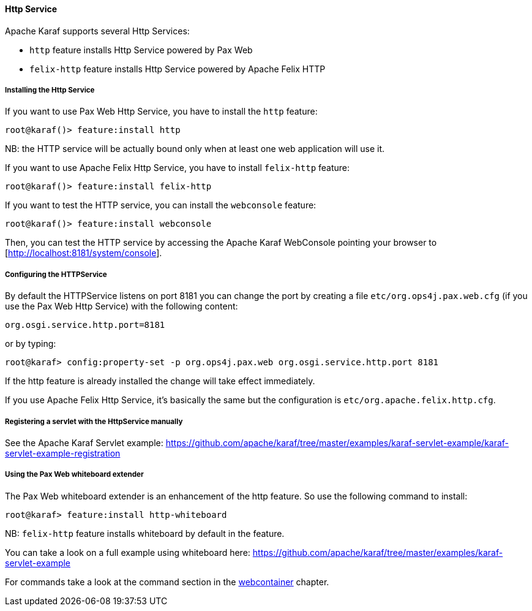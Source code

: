 //
// Licensed under the Apache License, Version 2.0 (the "License");
// you may not use this file except in compliance with the License.
// You may obtain a copy of the License at
//
//      http://www.apache.org/licenses/LICENSE-2.0
//
// Unless required by applicable law or agreed to in writing, software
// distributed under the License is distributed on an "AS IS" BASIS,
// WITHOUT WARRANTIES OR CONDITIONS OF ANY KIND, either express or implied.
// See the License for the specific language governing permissions and
// limitations under the License.
//

==== Http Service

Apache Karaf supports several Http Services:

* `http` feature installs Http Service powered by Pax Web
* `felix-http` feature installs Http Service powered by Apache Felix HTTP

===== Installing the Http Service

If you want to use Pax Web Http Service, you have to install the `http` feature:

----
root@karaf()> feature:install http
----

NB: the HTTP service will be actually bound only when at least one web application will use it.

If you want to use Apache Felix Http Service, you have to install `felix-http` feature:

----
root@karaf()> feature:install felix-http
----

If you want to test the HTTP service, you can install the `webconsole` feature:

----
root@karaf()> feature:install webconsole
----

Then, you can test the HTTP service by accessing the Apache Karaf WebConsole pointing your browser to [http://localhost:8181/system/console].

===== Configuring the HTTPService

By default the HTTPService listens on port 8181 you can change the port by creating a file `etc/org.ops4j.pax.web.cfg` (if you use the Pax Web Http Service) with the following content:

----
org.osgi.service.http.port=8181
----

or by typing:
----
root@karaf> config:property-set -p org.ops4j.pax.web org.osgi.service.http.port 8181
----

If the http feature is already installed the change will take effect immediately.

If you use Apache Felix Http Service, it's basically the same but the configuration is `etc/org.apache.felix.http.cfg`.

===== Registering a servlet with the HttpService manually

See the Apache Karaf Servlet example: https://github.com/apache/karaf/tree/master/examples/karaf-servlet-example/karaf-servlet-example-registration

===== Using the Pax Web whiteboard extender

The Pax Web whiteboard extender is an enhancement of the http feature. So use the following command to install:

----
root@karaf> feature:install http-whiteboard
----

NB: `felix-http` feature installs whiteboard by default in the feature.

You can take a look on a full example using whiteboard here: https://github.com/apache/karaf/tree/master/examples/karaf-servlet-example

For commands take a look at the command section in the link:webcontainer[webcontainer] chapter.
